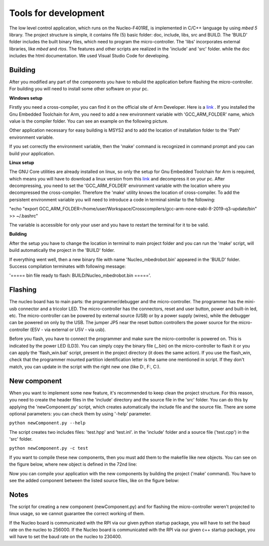 Tools for development 
======================

The low level control application, which runs on the Nucleo-F401RE, is implemented in C/C++ language 
by using `mbed 5` library. The project structure is simple, it contains fife (5) basic folder:
doc, include, libs, src and BUILD. The 'BUILD' folder includes the built binary files, which need
to program the micro-controller. The 'libs' incorporates external libraries, like `mbed` and `rtos`. The features and 
other scripts are realized in the 'include' and 'src' folder. while the doc includes the html documentation. 
We used Visual Studio Code for developing. 

Building
---------

After you modified any part of the components you have to rebuild the application before flashing the micro-controller.
For building you will need to install some other software on your pc. 

**Windows setup**

Firstly you need a cross-compiler, you can find it on the 
official site of Arm Developer. Here is a `link <https://developer.arm.com/tools-and-software/open-source-software/developer-tools/gnu-toolchain/gnu-rm/downloads>`_ .
If you installed the Gnu Embedded Toolchain for Arm, you need to add a new environment variable with 'GCC_ARM_FOLDER' name,
which value is the compiler folder. You can see an example on the following picture. 

.. image:: ../../images/toolsfordev/env_var_compiler.png
    :align: center
    :scale: 75%


Other application necessary for easy building is MSYS2 and to add the location of installation folder to the 'Path' environment variable. 

.. image:: ../../images/toolsfordev/env_var_mingw.png
    :align: center
    :scale: 75%

If you set correctly the environment variable, then the 'make' command is recognized in command prompt and you can build your application. 


**Linux setup**

The GNU Core utilities are already installed on linux, so only the setup for Gnu Embedded Toolchain for Arm is required, which means you will have to download
a linux version from this `link <https://developer.arm.com/tools-and-software/open-source-software/developer-tools/gnu-toolchain/gnu-rm/downloads>`_  
and decompress it on your pc. After decompressing, you need to set the 'GCC_ARM_FOLDER' environment variable with the location where you decompressed
the cross-compiler. Therefore the 'make' utility knows the location of cross-compiler. To add the persistent environment variable you will need to 
introduce a code in terminal similar to the following:

"echo "export GCC_ARM_FOLDER=/home/user/Workspace/Crosscompilers/gcc-arm-none-eabi-8-2019-q3-update/bin" >> ~/.bashrc"

The variable is accessible for only your user and you have to restart the terminal for it to be valid. 

**Building**

After the setup you have to change the location in terminal to main project folder and you can run the 'make' script, will build
automatically the project in the 'BUILD' folder.

If everything went well, then a new binary file 
with name 'Nucleo_mbedrobot.bin' appeared in the 'BUILD' folder. Success compilation terminates with following message:

'===== bin file ready to flash: BUILD/Nucleo_mbedrobot.bin ====='. 


Flashing 
--------

The nucleo board has to main parts: the programmer/debugger and the micro-controller. The programmer has the mini-usb connector and a 
tricolor LED. The micro-controller has the connectors, reset and user button, power and built-in led, etc. The micro-controller can be powered by 
external source (USB) or by a power supply (wires), while the debugger can be powered on only by the USB. The jumper JP5 near the reset 
button controllers the power source for the micro-controller (E5V - via external or U5V - via usb). 


Before you flash, you have to connect the programmer and make sure the micro-controller is powered on. This is indicated by the power LED (LD3).
You can simply copy the binary file (_.bin) on the micro-controller to flash it or you can apply the 'flash_win.bat' script, present in the project 
directory (it does the same action). If you use the flash_win, check that the programmer mounted partition identification letter is the same one 
mentioned in script. If they don't match, you can update in the script with the right new one (like D:, F:, C:). 


New component
-------------

When you want to implement some new feature, it's recommended to keep clean the project structure. For this reason, you need to create the header 
files in the 'include' directory and the source file in the 'src' folder. You can do this by applying the 'newComponent.py' script, which creates 
automatically the include file and the source file. There are some optional parameters: you can check them by using '-help' parameter. 

``python newComponent.py --help``

The script creates two includes files: 'test.hpp' and 'test.inl'. in the 'include' folder and a source file ('test.cpp') in the 'src' folder. 

``python newComponent.py -c test``

If you want to compile these new components, then you must add them to the makefile like new objects. You can see on the figure below, where new 
object is defined in the 72nd line:

.. image:: ../../images/toolsfordev/makefile_example.png
    :align: center
    :scale: 75%

Now you can compile your application with the new components by building the project ('make' command). You have to see the added component 
between the listed source files, like on the figure below:

.. image:: ../../images/toolsfordev/compiling_message.png
    :align: center
    :scale: 75%

Notes
------

The script for creating a new component (newComponent.py) and for flashing the micro-controller weren't projected to linux usage, so we cannot guarantee the 
correct working of them. 

If the Nucleo board is communicated with the RPI via our given python startup package, you will have to set the baud rate on the nucleo to 256000. 
If the Nucleo board is communicated with the RPI via our given c++ startup package, you will have to set the baud rate on the nucleo to 230400. 